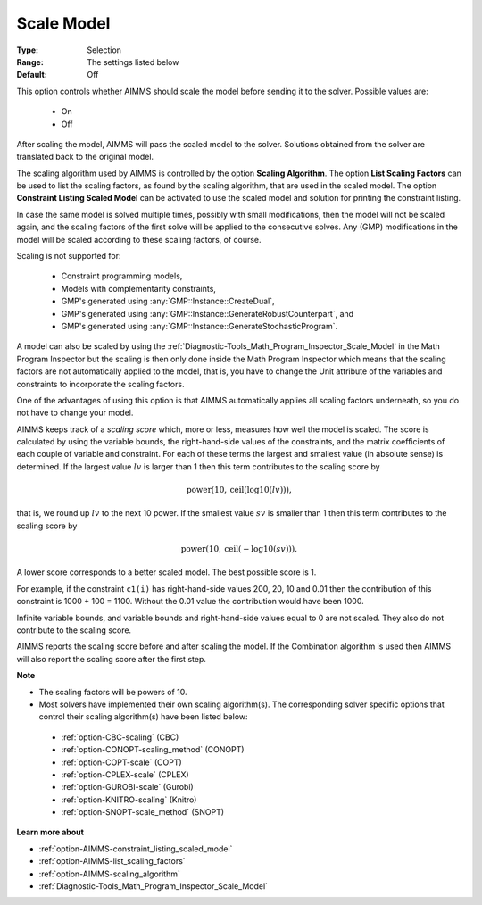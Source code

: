 

.. _option-AIMMS-scale_model:


Scale Model
===========



:Type:	Selection	
:Range:	The settings listed below	
:Default:	Off	


This option controls whether AIMMS should scale the model before sending it to the solver. Possible values are:

    *	On
    *	Off


After scaling the model, AIMMS will pass the scaled model to the solver. Solutions obtained from the solver are
translated back to the original model.


The scaling algorithm used by AIMMS is controlled by the option **Scaling Algorithm**. The option **List Scaling Factors**
can be used to list the scaling factors, as found by the scaling algorithm, that are used in the scaled model. The option
**Constraint Listing Scaled Model** can be activated to use the scaled model and solution for printing the constraint listing.


In case the same model is solved multiple times, possibly with small modifications, then the model will not be scaled again,
and the scaling factors of the first solve will be applied to the consecutive solves. Any (GMP) modifications in the model
will be scaled according to these scaling factors, of course.


Scaling is not supported for:

    *	Constraint programming models,
    *	Models with complementarity constraints,
    *	GMP's generated using :any:`GMP::Instance::CreateDual`,
    *	GMP's generated using :any:`GMP::Instance::GenerateRobustCounterpart`, and
    *	GMP's generated using :any:`GMP::Instance::GenerateStochasticProgram`.


A model can also be scaled by using the :ref:`Diagnostic-Tools_Math_Program_Inspector_Scale_Model` in the Math
Program Inspector but the scaling is then only done inside the Math Program Inspector which means that the scaling
factors are not automatically applied to the model, that is, you have to change the Unit attribute of the variables
and constraints to incorporate the scaling factors.


One of the advantages of using this option is that AIMMS automatically applies all scaling factors underneath,
so you do not have to change your model.


AIMMS keeps track of a *scaling score* which, more or less, measures how well the model is scaled. The score is
calculated by using the variable bounds, the right-hand-side values of the constraints, and the matrix coefficients
of each couple of variable and constraint. For each of these terms the largest and smallest value (in absolute sense)
is determined. If the largest value :math:`lv` is larger than 1 then this term contributes to the scaling score by

.. math::

    \text{power}(10,\text{ceil}(\text{log10}(lv))),

that is, we round up :math:`lv` to the next 10 power. If the smallest value :math:`sv` is smaller than
1 then this term contributes to the scaling score by

.. math::

    \text{power}(10,\text{ceil}(-\text{log10}(sv))),

A lower score corresponds to a better scaled model. The best possible score is 1.


For example, if the constraint ``c1(i)`` has right-hand-side values 200, 20, 10 and 0.01 then the contribution of
this constraint is 1000 + 100 = 1100. Without the 0.01 value the contribution would have been 1000.


Infinite variable bounds, and variable bounds and right-hand-side values equal to 0 are not scaled. They also do
not contribute to the scaling score.


AIMMS reports the scaling score before and after scaling the model. If the Combination algorithm is used then AIMMS
will also report the scaling score after the first step.


**Note** 

*	The scaling factors will be powers of 10.
*	Most solvers have implemented their own scaling algorithm(s). The corresponding solver specific options that control their scaling algorithm(s) have been listed below:

    *	:ref:`option-CBC-scaling` (CBC)
    *	:ref:`option-CONOPT-scaling_method` (CONOPT)
    *	:ref:`option-COPT-scale` (COPT)
    *	:ref:`option-CPLEX-scale` (CPLEX)
    *	:ref:`option-GUROBI-scale` (Gurobi)
    *	:ref:`option-KNITRO-scaling` (Knitro)
    *	:ref:`option-SNOPT-scale_method` (SNOPT)


**Learn more about** 

*	:ref:`option-AIMMS-constraint_listing_scaled_model` 
*	:ref:`option-AIMMS-list_scaling_factors` 
*	:ref:`option-AIMMS-scaling_algorithm` 
*	:ref:`Diagnostic-Tools_Math_Program_Inspector_Scale_Model` 


